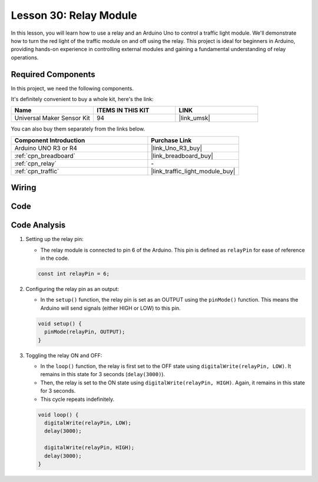 .. _uno_lesson30_relay_module:

Lesson 30: Relay Module
==================================

In this lesson, you will learn how to use a relay and an Arduino Uno to control a traffic light module. We'll demonstrate how to turn the red light of the traffic module on and off using the relay. This project is ideal for beginners in Arduino, providing hands-on experience in controlling external modules and gaining a fundamental understanding of relay operations.

Required Components
--------------------------

In this project, we need the following components. 

It's definitely convenient to buy a whole kit, here's the link: 

.. list-table::
    :widths: 20 20 20
    :header-rows: 1

    *   - Name	
        - ITEMS IN THIS KIT
        - LINK
    *   - Universal Maker Sensor Kit
        - 94
        - |link_umsk|

You can also buy them separately from the links below.

.. list-table::
    :widths: 30 20
    :header-rows: 1

    *   - Component Introduction
        - Purchase Link

    *   - Arduino UNO R3 or R4
        - |link_Uno_R3_buy|
    *   - :ref:`cpn_breadboard`
        - |link_breadboard_buy|
    *   - :ref:`cpn_relay`
        - \-
    *   - :ref:`cpn_traffic`
        - |link_traffic_light_module_buy|


Wiring
---------------------------

.. image:: img/Lesson_30_relay_module_uno_bb.png
    :width: 100%


Code
---------------------------

.. raw:: html

    <iframe src=https://create.arduino.cc/editor/sunfounder01/304bb1cc-7b9e-4290-b63a-baec5ed90521/preview?embed style="height:510px;width:100%;margin:10px 0" frameborder=0></iframe>

Code Analysis
---------------------------

#. Setting up the relay pin:

   - The relay module is connected to pin 6 of the Arduino. This pin is defined as ``relayPin`` for ease of reference in the code.

   .. raw:: html

      <br/>

   .. code-block:: arduino
    
      const int relayPin = 6;

#. Configuring the relay pin as an output:

   - In the ``setup()`` function, the relay pin is set as an OUTPUT using the ``pinMode()`` function. This means the Arduino will send signals (either HIGH or LOW) to this pin.

   .. raw:: html

      <br/>

   .. code-block:: arduino

      void setup() {
        pinMode(relayPin, OUTPUT);
      }

#. Toggling the relay ON and OFF:

   - In the ``loop()`` function, the relay is first set to the OFF state using ``digitalWrite(relayPin, LOW)``. It remains in this state for 3 seconds (``delay(3000)``).
   - Then, the relay is set to the ON state using ``digitalWrite(relayPin, HIGH)``. Again, it remains in this state for 3 seconds.
   - This cycle repeats indefinitely.

   .. raw:: html

      <br/>

   .. code-block:: arduino

      void loop() {
        digitalWrite(relayPin, LOW);
        delay(3000);

        digitalWrite(relayPin, HIGH);
        delay(3000);
      }